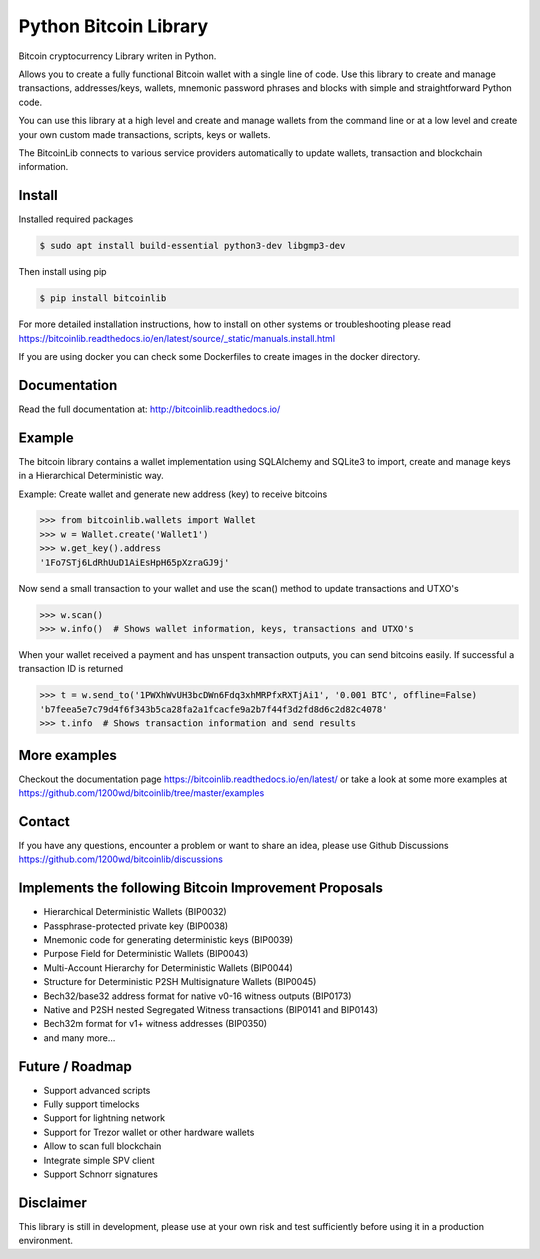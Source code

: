 Python Bitcoin Library
======================

Bitcoin cryptocurrency Library writen in Python.

Allows you to create a fully functional Bitcoin wallet with a single line of code.
Use this library to create and manage transactions, addresses/keys, wallets, mnemonic password phrases and blocks with
simple and straightforward Python code.

You can use this library at a high level and create and manage wallets from the command line or at a low level
and create your own custom made transactions, scripts, keys or wallets.

The BitcoinLib connects to various service providers automatically to update wallets, transaction and
blockchain information.

.. image:: https://github.com/1200wd/bitcoinlib/actions/workflows/unittests.yaml/badge.svg
    :target: https://github.com/1200wd/bitcoinlib/actions/workflows/unittests.yaml
    :alt: Unittests
.. image:: https://img.shields.io/pypi/v/bitcoinlib.svg
    :target: https://pypi.org/pypi/bitcoinlib/
    :alt: PyPi
.. image:: https://readthedocs.org/projects/bitcoinlib/badge/?version=latest
    :target: http://bitcoinlib.readthedocs.io/en/latest/?badge=latest
    :alt: RTD
.. image:: https://coveralls.io/repos/github/1200wd/bitcoinlib/badge.svg?branch=installation-documentation-update
    :target: https://coveralls.io/github/1200wd/bitcoinlib?branch=master
    :alt: Coveralls


Install
-------

Installed required packages

.. code-block:: bash

    $ sudo apt install build-essential python3-dev libgmp3-dev

Then install using pip

.. code-block:: bash

    $ pip install bitcoinlib

For more detailed installation instructions, how to install on other systems or troubleshooting please read https://bitcoinlib.readthedocs.io/en/latest/source/_static/manuals.install.html

If you are using docker you can check some Dockerfiles to create images in the docker directory.

Documentation
-------------

Read the full documentation at: http://bitcoinlib.readthedocs.io/


Example
-------

The bitcoin library contains a wallet implementation using SQLAlchemy and SQLite3 to import, create and manage
keys in a Hierarchical Deterministic way.

Example: Create wallet and generate new address (key) to receive bitcoins

.. code-block:: pycon

   >>> from bitcoinlib.wallets import Wallet
   >>> w = Wallet.create('Wallet1')
   >>> w.get_key().address
   '1Fo7STj6LdRhUuD1AiEsHpH65pXzraGJ9j'

Now send a small transaction to your wallet and use the scan() method to update transactions and UTXO's

.. code-block:: pycon

    >>> w.scan()
    >>> w.info()  # Shows wallet information, keys, transactions and UTXO's

When your wallet received a payment and has unspent transaction outputs, you can send bitcoins easily.
If successful a transaction ID is returned

.. code-block:: pycon

    >>> t = w.send_to('1PWXhWvUH3bcDWn6Fdq3xhMRPfxRXTjAi1', '0.001 BTC', offline=False)
    'b7feea5e7c79d4f6f343b5ca28fa2a1fcacfe9a2b7f44f3d2fd8d6c2d82c4078'
    >>> t.info  # Shows transaction information and send results


More examples
-------------

Checkout the documentation page https://bitcoinlib.readthedocs.io/en/latest/ or take a look at some
more examples at https://github.com/1200wd/bitcoinlib/tree/master/examples


Contact
-------

If you have any questions, encounter a problem or want to share an idea, please use Github Discussions
https://github.com/1200wd/bitcoinlib/discussions


Implements the following Bitcoin Improvement Proposals
------------------------------------------------------
- Hierarchical Deterministic Wallets (BIP0032)
- Passphrase-protected private key (BIP0038)
- Mnemonic code for generating deterministic keys (BIP0039)
- Purpose Field for Deterministic Wallets (BIP0043)
- Multi-Account Hierarchy for Deterministic Wallets (BIP0044)
- Structure for Deterministic P2SH Multisignature Wallets (BIP0045)
- Bech32/base32 address format for native v0-16 witness outputs (BIP0173)
- Native and P2SH nested Segregated Witness transactions (BIP0141 and BIP0143)
- Bech32m format for v1+ witness addresses (BIP0350)
- and many more...


Future / Roadmap
----------------

- Support advanced scripts
- Fully support timelocks
- Support for lightning network
- Support for Trezor wallet or other hardware wallets
- Allow to scan full blockchain
- Integrate simple SPV client
- Support Schnorr signatures


Disclaimer
----------

This library is still in development, please use at your own risk and test sufficiently before using it in a
production environment.
